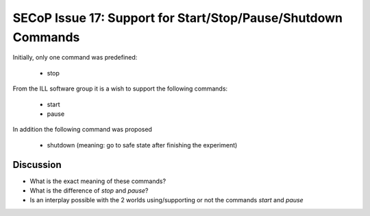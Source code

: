 SECoP Issue 17: Support for Start/Stop/Pause/Shutdown Commands
==============================================================

Initially, only one command was predefined:

  * stop

From the ILL software group it is a wish to support the following
commands:

  * start
  * pause
  
In addition the following command was proposed

  * shutdown (meaning: go to safe state after finishing the experiment)
 
Discussion
----------

* What is the exact meaning of these commands?
* What is the difference of *stop* and *pause*?
* Is an interplay possible with the 2 worlds using/supporting or not the commands *start* and *pause*

  
